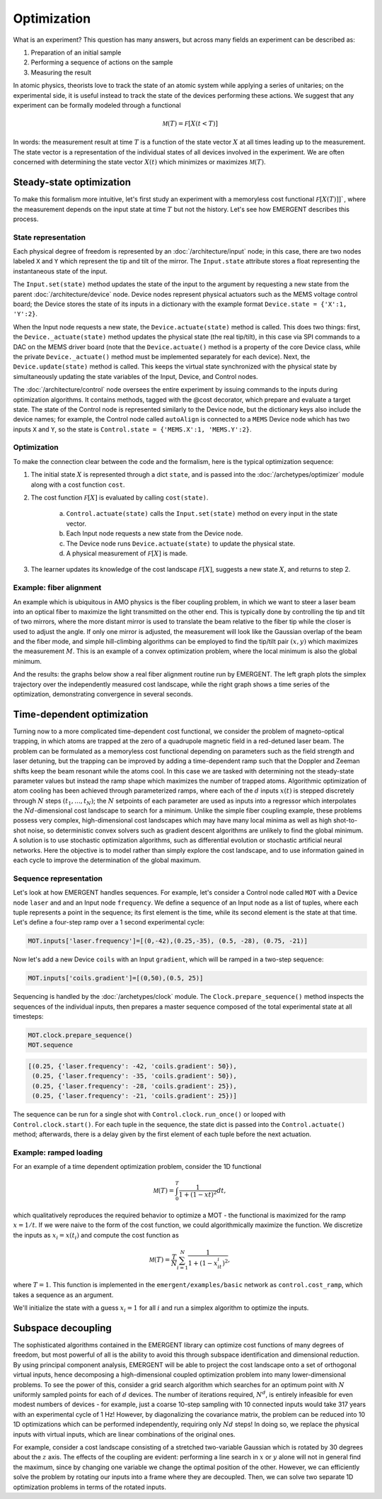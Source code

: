 ##############
Optimization
##############

What is an experiment? This question has many answers, but across many fields
an experiment can be described as:

#. Preparation of an initial sample

#. Performing a sequence of actions on the sample

#. Measuring the result

In atomic physics, theorists love to track the state of an atomic system while
applying a series of unitaries; on the experimental side, it is useful instead
to track the state of the devices performing these actions. We suggest that any
experiment can be formally modeled through a functional

.. math:: \mathcal M(T) = \mathcal F[X(t<T)]

In words: the measurement result at time :math:`T` is a function of the state vector :math:`X` at
all times leading up to the measurement. The state vector is a representation
of the individual states of all devices involved in the experiment. We are often
concerned with determining the state vector :math:`X(t)` which minimizes or maximizes
:math:`\mathcal M(T)`.



Steady-state optimization
===========================
To make this formalism more intuitive, let's first study an experiment with a
memoryless cost functional :math:`\mathcal F[X(T)]]``, where the measurement depends on the input
state at time :math:`T` but not the history. Let's see how EMERGENT describes this process.

State representation
---------------------
Each physical degree of freedom is represented by an :doc:`/architecture/input` node; in this case, there are two nodes labeled ``X`` and ``Y`` which
represent the tip and tilt of the mirror. The ``Input.state`` attribute stores a
float representing the instantaneous state of the input.

The ``Input.set(state)`` method updates the state of the input to the
argument by requesting a new state from the parent :doc:`/architecture/device` node. Device nodes
represent physical actuators such as the MEMS voltage control board; the Device
stores the state of its inputs in a dictionary with the example format
``Device.state = {'X':1, 'Y':2}``.

When the Input node requests a new state, the ``Device.actuate(state)`` method
is called. This does two things: first, the ``Device._actuate(state)`` method
updates the physical state (the real tip/tilt), in this case via SPI commands
to a DAC on the MEMS driver board (note that the ``Device.actuate()`` method is
a property of the core Device class, while the private ``Device._actuate()``
method must be implemented separately for each device). Next, the ``Device.update(state)``
method is called. This keeps the virtual state synchronized with the physical
state by simultaneously updating the state variables of the Input, Device, and Control
nodes.

The :doc:`/architecture/control` node oversees the entire experiment by issuing commands to the inputs
during optimization algorithms. It contains methods, tagged with the @cost decorator,
which prepare and evaluate a target state. The state of the Control node is
represented similarly to the Device node, but the dictionary keys also include
the device names; for example, the Control node called ``autoAlign`` is connected
to a ``MEMS`` Device node which has two inputs ``X`` and ``Y``, so the state is
``Control.state = {'MEMS.X':1, 'MEMS.Y':2}``.

Optimization
-------------
To make the connection clear between the code and the formalism, here is the
typical optimization sequence:

1. The initial state :math:`X` is represented through a dict ``state``, and is passed into the :doc:`/archetypes/optimizer` module along with a cost function ``cost``.
2. The cost function :math:`\mathcal F[X]` is evaluated by calling ``cost(state)``.

	a. ``Control.actuate(state)`` calls the ``Input.set(state)`` method on every input in the state vector.
	b. Each Input node requests a new state from the Device node.
	c. The Device node runs ``Device.actuate(state)`` to update the physical state.
	d. A physical measurement of :math:`\mathcal F[X]` is made.
3. The learner updates its knowledge of the cost landscape :math:`\mathcal F[X]`, suggests a new state :math:`X`, and returns to step 2.

Example: fiber alignment
-------------------------
An example which is ubiquitous in AMO
physics is the fiber coupling problem, in which we want to steer a laser beam
into an optical fiber to maximize the light transmitted on the other end. This
is typically done by controlling the tip and tilt of two mirrors, where the more
distant mirror is used to translate the beam relative to the fiber tip while the
closer is used to adjust the angle. If only one mirror is adjusted, the measurement
will look like the Gaussian overlap of the beam and the fiber mode, and simple
hill-climbing algorithms can be employed to find the tip/tilt pair :math:`(x,y)` which
maximizes the measurement :math:`M`. This is an example of a convex optimization problem,
where the local minimum is also the global minimum.

And the results: the graphs below show a real fiber alignment routine run by EMERGENT. The left
graph plots the simplex trajectory over the independently measured cost landscape,
while the right graph shows a time series of the optimization, demonstrating
convergence in several seconds.

.. image:: simplex_parametric.png
    :width: 49 %
.. image:: simplex_time_series.png
    :width: 49 %


Time-dependent optimization
==============================
Turning now to a more complicated time-dependent cost functional, we consider
the problem of magneto-optical trapping, in which atoms are trapped at the zero
of a quadrupole magnetic field in a red-detuned laser beam. The problem can be
formulated as a memoryless cost functional depending on parameters such as the
field strength and laser detuning, but the trapping can be improved by adding a
time-dependent ramp such that the Doppler and Zeeman shifts keep the beam resonant
while the atoms cool. In this case we are tasked with determining not the
steady-state parameter values but instead the ramp shape which maximizes the
number of trapped atoms. Algorithmic optimization of atom cooling has been
achieved through parameterized ramps, where each of the :math:`d` inputs :math:`x(t)` is stepped
discretely through :math:`N` steps :math:`(t_1,...,t_N)`; the :math:`N` setpoints of each parameter are used
as inputs into a regressor which interpolates the :math:`Nd`-dimensional cost landscape
to search for a minimum. Unlike the simple fiber coupling example, these problems
possess very complex, high-dimensional cost landscapes which may have many local
minima as well as high shot-to-shot noise, so deterministic convex solvers such
as gradient descent algorithms are unlikely to find the global minimum. A solution
is to use stochastic optimization algorithms, such as differential evolution or
stochastic artificial neural networks. Here the objective is to model rather than
simply explore the cost landscape, and to use information gained in each cycle
to improve the determination of the global maximum.

Sequence representation
------------------------
Let's look at how EMERGENT handles sequences. For example, let's
consider a Control node called ``MOT`` with a Device node ``laser`` and and
an Input node ``frequency``. We define a sequence of an Input node as a list of
tuples, where each tuple represents a point in the sequence; its first element
is the time, while its second element is the state at that time. Let's define a
four-step ramp over a 1 second experimental cycle:

.. code-block:: python

	 MOT.inputs['laser.frequency']=[(0,-42),(0.25,-35), (0.5, -28), (0.75, -21)]

Now let's add a new Device ``coils`` with an Input ``gradient``, which will
be ramped in a two-step sequence:

.. code-block:: python

	 MOT.inputs['coils.gradient']=[(0,50),(0.5, 25)]

Sequencing is handled by the :doc:`/archetypes/clock` module. The ``Clock.prepare_sequence()`` method
inspects the sequences of the individual inputs, then prepares a master sequence
composed of the total experimental state at all timesteps:

.. code-block:: python

	 MOT.clock.prepare_sequence()
	 MOT.sequence

.. code-block:: python

	 [(0.25, {'laser.frequency': -42, 'coils.gradient': 50}),
	  (0.25, {'laser.frequency': -35, 'coils.gradient': 50}),
	  (0.25, {'laser.frequency': -28, 'coils.gradient': 25}),
	  (0.25, {'laser.frequency': -21, 'coils.gradient': 25})]

The sequence can be run for a single shot with ``Control.clock.run_once()`` or
looped with ``Control.clock.start()``. For each tuple in the sequence, the state
dict is passed into the ``Control.actuate()`` method; afterwards, there is a delay
given by the first element of each tuple before the next actuation.

Example: ramped loading
------------------------
For an example of a time dependent optimization problem, consider the 1D functional

.. math:: \mathcal M(T) = \int_0^T \frac{1}{1+(1-xt)^2}dt,

which qualitatively reproduces the required behavior to
optimize a MOT - the functional is maximized for the ramp :math:`x=1/t`. If we were naive
to the form of the cost function, we could algorithmically maximize the function.
We discretize the inputs as :math:`x_i=x(t_i)` and compute the cost function as

.. math:: \mathcal M(T) = \frac{T}{N}\sum_{i=1}^N \frac{1}{1+(1-x_it_i)^2},

where :math:`T=1`. This function is implemented in the ``emergent/examples/basic``
network as ``control.cost_ramp``, which takes a sequence as an argument. 



We'll initialize the state with a guess :math:`x_i=1` for all :math:`i` and run a
simplex algorithm to optimize the inputs.


Subspace decoupling
====================
The sophisticated algorithms contained in the EMERGENT library can optimize cost
functions of many degrees of freedom, but most powerful of all is the ability to
avoid this through subspace identification and dimensional reduction. By using
principal component analysis, EMERGENT will be able to project the cost landscape
onto a set of orthogonal virtual inputs, hence decomposing a high-dimensional
coupled optimization problem into many lower-dimensional problems. To see the
power of this, consider a grid search algorithm which searches for an optimum
point with :math:`N` uniformly sampled points for each of :math:`d` devices. The
number of iterations required, :math:`N^d`, is entirely infeasible for even modest
numbers of devices - for example, just a coarse 10-step sampling with 10 connected
inputs would take 317 years with an experimental cycle of 1 Hz! However, by
diagonalizing the covariance matrix, the problem can be reduced into 10 1D
optimizations which can be performed independently, requiring only :math:`Nd` steps!
In doing so, we replace the physical inputs with virtual inputs, which are linear
combinations of the original ones.

For example, consider a cost landscape consisting of a stretched two-variable
Gaussian which is rotated by 30 degrees about the :math:`z` axis. The effects of
the coupling are evident: performing a line search in :math:`x` or :math:`y`
alone will not in general find the maximum, since by changing one variable we
change the optimal position of the other. However, we can efficiently solve the
problem by rotating our inputs into a frame where they are decoupled. Then, we
can solve two separate 1D optimization problems in terms of the rotated inputs.
